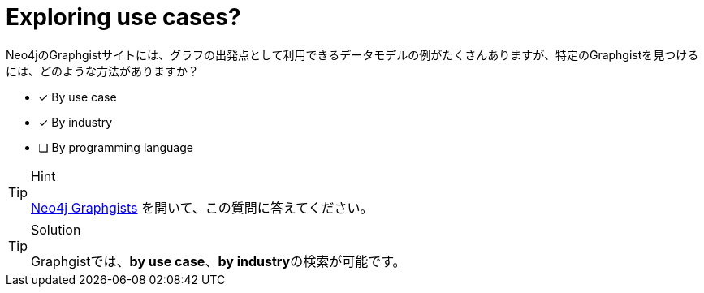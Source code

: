 :id: q1
[#{id}.question]
= Exploring use cases?

Neo4jのGraphgistサイトには、グラフの出発点として利用できるデータモデルの例がたくさんありますが、特定のGraphgistを見つけるには、どのような方法がありますか？

* [x] By use case
* [x] By industry
* [ ] By programming language

[TIP,role=hint]
.Hint
====
https://neo4j.com/graphgists/[Neo4j Graphgists^] を開いて、この質問に答えてください。
====

[TIP,role=solution]
.Solution
====
Graphgistでは、**by use case**、**by industry**の検索が可能です。
====